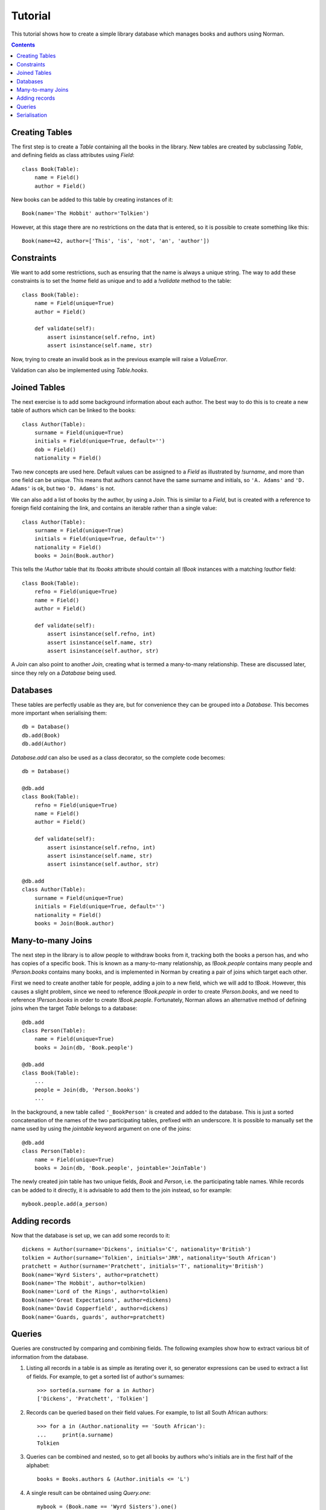 .. module:: norman

.. testsetup::

    from norman import *


Tutorial
========

This tutorial shows how to create a simple library database which manages
books and authors using Norman.

.. contents::


Creating Tables
---------------

The first step is to create a `Table` containing all the books in the library.
New tables are created by subclassing `Table`, and defining fields as
class attributes using `Field`::

    class Book(Table):
        name = Field()
        author = Field()

New books can be added to this table by creating instances of it::

    Book(name='The Hobbit' author='Tolkien')

However, at this stage there are no restrictions on the data that is entered,
so it is possible to create something like this::

    Book(name=42, author=['This', 'is', 'not', 'an', 'author'])


Constraints
-----------

We want to add some restrictions, such as ensuring that the name is always a
unique string.  The way to add these constraints is to set the `!name`
field as unique and to add a `!validate` method to the table::

    class Book(Table):
        name = Field(unique=True)
        author = Field()

        def validate(self):
            assert isinstance(self.refno, int)
            assert isinstance(self.name, str)

Now, trying to create an invalid book as in the previous example will raise a
`ValueError`.

Validation can also be implemented using `Table.hooks`.


Joined Tables
-------------

The next exercise is to add some background information about each author.
The best way to do this is to create a new table of authors which can be linked
to the books::

    class Author(Table):
        surname = Field(unique=True)
        initials = Field(unique=True, default='')
        dob = Field()
        nationality = Field()

Two new concepts are used here.  Default values can be assigned to a `Field`
as illustrated by `!surname`, and more than one field can be unique.  This
means that authors cannot have the same surname and initials, so ``'A. Adams'``
and ``'D. Adams'`` is ok, but two ``'D. Adams'`` is not.

We can also add a list of books by the author, by using a `Join`.  This is
similar to a `Field`, but is created with a reference to foreign field
containing the link, and contains an iterable rather than a single value::

    class Author(Table):
        surname = Field(unique=True)
        initials = Field(unique=True, default='')
        nationality = Field()
        books = Join(Book.author)

This tells the `!Author` table that its `!books` attribute should contain all
`!Book` instances with a matching `!author` field::

    class Book(Table):
        refno = Field(unique=True)
        name = Field()
        author = Field()

        def validate(self):
            assert isinstance(self.refno, int)
            assert isinstance(self.name, str)
            assert isinstance(self.author, str)

A `Join` can also point to another `Join`, creating what is termed a
many-to-many relationship.  These are discussed later, since they rely on
a `Database` being used.


Databases
---------

These tables are perfectly usable as they are, but for convenience they can be
grouped into a `Database`.  This becomes more important when serialising them::

    db = Database()
    db.add(Book)
    db.add(Author)

`Database.add` can also be used as a class decorator, so the complete code
becomes::

    db = Database()

    @db.add
    class Book(Table):
        refno = Field(unique=True)
        name = Field()
        author = Field()

        def validate(self):
            assert isinstance(self.refno, int)
            assert isinstance(self.name, str)
            assert isinstance(self.author, str)

    @db.add
    class Author(Table):
        surname = Field(unique=True)
        initials = Field(unique=True, default='')
        nationality = Field()
        books = Join(Book.author)


Many-to-many Joins
------------------

The next step in the library is to allow people to withdraw books from it,
tracking both the books a person has, and who has copies of a specific book.
This is known as a many-to-many relationship, as `!Book.people` contains
many people and `!Person.books` contains many books, and is implemented
in Norman by creating a pair of joins which target each other.

First we need to create another table for people, adding a join to
a new field, which we will add to `!Book`.  However, this causes a slight
problem, since we need to reference `!Book.people` in order to create
`!Person.books`, and we need to reference `!Person.books` in order to create
`!Book.people`.  Fortunately, Norman allows an alternative method of defining
joins when the target `Table` belongs to a database::

    @db.add
    class Person(Table):
        name = Field(unique=True)
        books = Join(db, 'Book.people')

    @db.add
    class Book(Table):
        ...
        people = Join(db, 'Person.books')
        ...

In the background, a new table called ``'_BookPerson'`` is created and
added to the database.  This is just a sorted concatenation of the names of the
two participating tables, prefixed with an underscore.  It is possible to
manually set the name used by using the *jointable* keyword argument on one
of the joins::

    @db.add
    class Person(Table):
        name = Field(unique=True)
        books = Join(db, 'Book.people', jointable='JoinTable')

The newly created join table has two unique fields, *Book* and *Person*, i.e.
the participating table names.  While records can be added to it directly, it
is advisable to add them to the join instead, so for example::

    mybook.people.add(a_person)


Adding records
--------------

Now that the database is set up, we can add some records to it::

    dickens = Author(surname='Dickens', initials='C', nationality='British')
    tolkien = Author(surname='Tolkien', initials='JRR', nationality='South African')
    pratchett = Author(surname='Pratchett', initials='T', nationality='British')
    Book(name='Wyrd Sisters', author=pratchett)
    Book(name='The Hobbit', author=tolkien)
    Book(name='Lord of the Rings', author=tolkien)
    Book(name='Great Expectations', author=dickens)
    Book(name='David Copperfield', author=dickens)
    Book(name='Guards, guards', author=pratchett)


Queries
-------

Queries are constructed by comparing and combining fields.  The following
examples show how to extract various bit of information from the database.

.. seealso:: :doc:`queries`

1.  Listing all records in a table is as simple as iterating over it, so
    generator expressions can be used to extract a list of fields.  For
    example, to get a sorted list of author's surnames::

        >>> sorted(a.surname for a in Author)
        ['Dickens', 'Pratchett', 'Tolkien']

2.  Records can be queried based on their field values.  For example,
    to list all South African authors::

        >>> for a in (Author.nationality == 'South African'):
        ...     print(a.surname)
        Tolkien

3.  Queries can be combined and nested, so to get all books by authors who's
    initials are in the first half of the alphabet::

        books = Books.authors & (Author.initials <= 'L')

4.  A single result can be obntained using `Query.one`::

        mybook = (Book.name == 'Wyrd Sisters').one()

4.  Records can be added based on certain queries::

        (Author.nationality == 'British').add(surname='Adams', intials='D')

Since 0.7, all fields are automatically indexed, so queries are fast.
Depending on the application, it is possible to change how the data
is indexed, allowing for more control over how data can be queried.
For example, if we were more concerned about querying books by title length,
we could use `len` as the index key function::
        
    class Book(Table):
        ...
        name = Field(key=len)
        ...
        
Then we could query all books with a title longer than 10 characters::

    Book.name > ' '*10 
    
Note that the target of the query is also affected by the key, so we need
to give it a value such that ``len(value)`` returns 10.


Serialisation
-------------

`serialise` provides an extensible framework for serialising databases and
a sample implementation for serialising to sqlite.  Serialising and
de-serialising is as simple as::

    MySerialiser.dump(mydb, filename)

and::

    MySerialiser.load(mydb, filename)

For more detail, see the `serialise` module.
